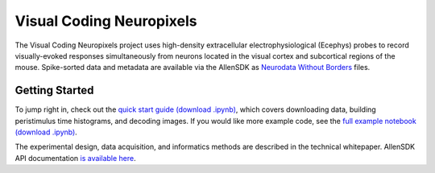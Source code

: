 Visual Coding Neuropixels
=========================

The Visual Coding Neuropixels project uses high-density extracellular electrophysiological (Ecephys) probes to record visually-evoked 
responses simultaneously from neurons located in the visual cortex and subcortical regions of the mouse. Spike-sorted data and metadata are available 
via the AllenSDK as `Neurodata Without Borders <https://www.nwb.org/>`_ files.


Getting Started
---------------
To jump right in, check out the `quick start guide <_static/examples/nb/ecephys_quickstart.html>`_ `(download .ipynb) <_static/examples/nb/ecephys_quickstart.ipynb>`_, 
which covers downloading data, building peristimulus time histograms, and decoding images. If you would like more example code, 
see the `full example notebook <_static/examples/nb/ecephys_session.html>`_ `(download .ipynb) <_static/examples/nb/ecephys_session.ipynb>`_.

The experimental design, data acquisition, and informatics methods are described in the technical whitepaper. AllenSDK 
API documentation `is available here <allensdk.brain_observatory.ecephys.html>`_.